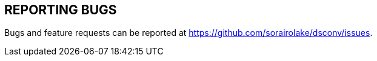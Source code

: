 //
// SPDX-License-Identifier: Apache-2.0
//
// Copyright (C) 2021 Shun Sakai
//

== REPORTING BUGS

Bugs and feature requests can be reported at https://github.com/sorairolake/dsconv/issues.
